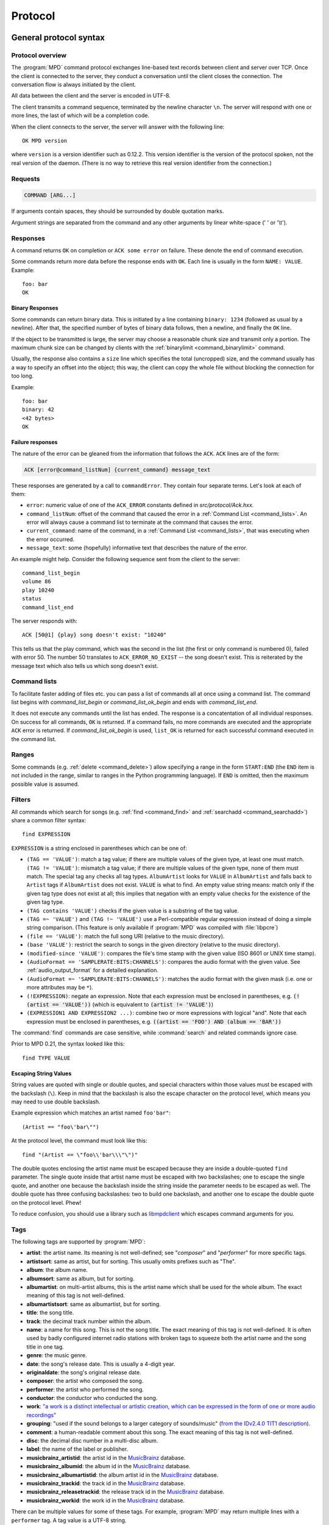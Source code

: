 ########
Protocol
########

General protocol syntax
***********************

Protocol overview
=================

The :program:`MPD` command protocol exchanges
line-based text records between client and server over TCP.
Once the client is connected to the server, they conduct a
conversation until the client closes the connection. The
conversation flow is always initiated by the client.

All data between the client and the server is encoded in
UTF-8.

The client transmits a command sequence, terminated by the
newline character ``\n``.  The server will
respond with one or more lines, the last of which will be a
completion code.

When the client connects to the server, the server will answer
with the following line::

 OK MPD version

where ``version`` is a version identifier such as
0.12.2.  This version identifier is the version of the protocol
spoken, not the real version of the daemon.  (There is no way to
retrieve this real version identifier from the connection.)

Requests
========

.. code-block:: none

 COMMAND [ARG...]

If arguments contain spaces, they should be surrounded by double
quotation marks.

Argument strings are separated from the command and any other
arguments by linear white-space (' ' or '\\t').

Responses
=========

A command returns ``OK`` on completion or
``ACK some error`` on failure.  These
denote the end of command execution.

Some commands return more data before the response ends with ``OK``.
Each line is usually in the form ``NAME: VALUE``.  Example::

  foo: bar
  OK

.. _binary:

Binary Responses
----------------

Some commands can return binary data.  This is initiated by a line
containing ``binary: 1234`` (followed as usual by a newline).  After
that, the specified number of bytes of binary data follows, then a
newline, and finally the ``OK`` line.

If the object to be transmitted is large, the server may choose a
reasonable chunk size and transmit only a portion.  The maximum chunk
size can be changed by clients with the :ref:`binarylimit
<command_binarylimit>` command.

Usually, the response also contains a ``size`` line which specifies
the total (uncropped) size, and the command usually has a way to
specify an offset into the object; this way, the client can copy the
whole file without blocking the connection for too long.

Example::

  foo: bar
  binary: 42
  <42 bytes>
  OK


Failure responses
-----------------

The nature of the error can be gleaned from the information
that follows the ``ACK``.
``ACK`` lines are of the form:

.. code-block:: none

 ACK [error@command_listNum] {current_command} message_text

These responses are generated by a call to
``commandError``. They contain four separate
terms. Let's look at each of them:

- ``error``: numeric value of one
  of the ``ACK_ERROR`` constants defined
  in `src/protocol/Ack.hxx`.

- ``command_listNum``: offset of the command that caused the error in
  a :ref:`Command List <command_lists>`.  An error will always cause a
  command list to terminate at the command that causes the error.

- ``current_command``: name of the command, in a :ref:`Command List
  <command_lists>`, that was executing when the error occurred.

- ``message_text``:
  some (hopefully) informative text that describes the
  nature of the error.

An example might help.  Consider the following sequence
sent from the client to the server::

 command_list_begin
 volume 86
 play 10240
 status
 command_list_end

The server responds with::

 ACK [50@1] {play} song doesn't exist: "10240"

This tells us that the play command, which was the second in the list
(the first or only command is numbered 0), failed with error 50.  The
number 50 translates to ``ACK_ERROR_NO_EXIST`` -- the song doesn't
exist.  This is reiterated by the message text which also tells us
which song doesn't exist.

.. _command_lists:

Command lists
=============

To facilitate faster adding of files etc. you can pass a list
of commands all at once using a command list.  The command
list begins with `command_list_begin` or
`command_list_ok_begin` and ends with
`command_list_end`.

It does not execute any commands until the list has ended.  The
response is a concatentation of all individual responses.
On success for all commands,
``OK`` is returned.  If a command
fails, no more commands are executed and the appropriate
``ACK`` error is returned. If
`command_list_ok_begin` is used,
``list_OK`` is returned for each
successful command executed in the command list.

Ranges
======

Some commands (e.g. :ref:`delete <command_delete>`) allow specifying a
range in the form ``START:END`` (the ``END`` item is not included in
the range, similar to ranges in the Python programming language).  If
``END`` is omitted, then the maximum possible value is assumed.

.. _filter_syntax:

Filters
=======

All commands which search for songs (e.g. :ref:`find <command_find>`
and :ref:`searchadd <command_searchadd>`) share a common filter
syntax::

 find EXPRESSION

``EXPRESSION`` is a string enclosed in parentheses which can be one
of:

- ``(TAG == 'VALUE')``: match a tag value; if there are multiple
  values of the given type, at least one must match.
  ``(TAG != 'VALUE')``: mismatch a tag value; if there are multiple
  values of the given type, none of them must match.
  The special tag ``any`` checks all
  tag types.
  ``AlbumArtist`` looks for
  ``VALUE`` in ``AlbumArtist``
  and falls back to ``Artist`` tags if
  ``AlbumArtist`` does not exist.
  ``VALUE`` is what to find.
  An empty value string means: match only if the given tag type does
  not exist at all; this implies that negation with an empty value
  checks for the existence of the given tag type.

- ``(TAG contains 'VALUE')`` checks if the given value is a substring
  of the tag value.

- ``(TAG =~ 'VALUE')`` and ``(TAG !~ 'VALUE')`` use a Perl-compatible
  regular expression instead of doing a simple string comparison.
  (This feature is only available if :program:`MPD` was compiled with
  :file:`libpcre`)

- ``(file == 'VALUE')``: match the full song URI
  (relative to the music directory).

- ``(base 'VALUE')``: restrict the search to
  songs in the given directory (relative to the music
  directory).

- ``(modified-since 'VALUE')``: compares the
  file's time stamp with the given value (ISO 8601 or UNIX
  time stamp).

- ``(AudioFormat == 'SAMPLERATE:BITS:CHANNELS')``: compares the audio
  format with the given value.  See :ref:`audio_output_format` for a
  detailed explanation.

- ``(AudioFormat =~ 'SAMPLERATE:BITS:CHANNELS')``:
  matches the audio format with the given mask (i.e. one
  or more attributes may be ``*``).

- ``(!EXPRESSION)``: negate an expression.  Note that each expression
  must be enclosed in parentheses, e.g. :code:`(!(artist == 'VALUE'))`
  (which is equivalent to :code:`(artist != 'VALUE')`)

- ``(EXPRESSION1 AND EXPRESSION2 ...)``: combine two or
  more expressions with logical "and".  Note that each expression must
  be enclosed in parentheses, e.g. :code:`((artist == 'FOO') AND
  (album == 'BAR'))`

The :command:`find` commands are case sensitive, while
:command:`search` and related commands ignore case.

Prior to MPD 0.21, the syntax looked like this::

 find TYPE VALUE

Escaping String Values
----------------------

String values are quoted with single or double quotes, and special
characters within those values must be escaped with the backslash
(``\``).  Keep in mind that the backslash is also the escape character
on the protocol level, which means you may need to use double
backslash.

Example expression which matches an artist named ``foo'bar"``::

 (Artist == "foo\'bar\"")

At the protocol level, the command must look like this::

 find "(Artist == \"foo\\'bar\\\"\")"

The double quotes enclosing the artist name must be escaped because
they are inside a double-quoted ``find`` parameter.  The single quote
inside that artist name must be escaped with two backslashes; one to
escape the single quote, and another one because the backslash inside
the string inside the parameter needs to be escaped as well.  The
double quote has three confusing backslashes: two to build one
backslash, and another one to escape the double quote on the protocol
level.  Phew!

To reduce confusion, you should use a library such as `libmpdclient
<https://www.musicpd.org/libs/libmpdclient/>`_ which escapes command
arguments for you.

.. _tags:

Tags
====

The following tags are supported by :program:`MPD`:

* **artist**: the artist name. Its meaning is not well-defined; see "*composer*" and "*performer*" for more specific tags.
* **artistsort**: same as artist, but for sorting. This usually omits prefixes such as "The".
* **album**: the album name.
* **albumsort**: same as album, but for sorting.
* **albumartist**: on multi-artist albums, this is the artist name which shall be used for the whole album. The exact meaning of this tag is not well-defined.
* **albumartistsort**: same as albumartist, but for sorting.
* **title**: the song title.
* **track**: the decimal track number within the album.
* **name**: a name for this song. This is not the song title. The exact meaning of this tag is not well-defined. It is often used by badly configured internet radio stations with broken tags to squeeze both the artist name and the song title in one tag.
* **genre**: the music genre.
* **date**: the song's release date. This is usually a 4-digit year.
* **originaldate**: the song's original release date.
* **composer**: the artist who composed the song.
* **performer**: the artist who performed the song.
* **conductor**: the conductor who conducted the song.
* **work**: `"a work is a distinct intellectual or artistic creation,
  which can be expressed in the form of one or more audio recordings" <https://musicbrainz.org/doc/Work>`_
* **grouping**: "used if the sound belongs to a larger category of
  sounds/music" (`from the IDv2.4.0 TIT1 description
  <http://id3.org/id3v2.4.0-frames>`_).
* **comment**: a human-readable comment about this song. The exact meaning of this tag is not well-defined.
* **disc**: the decimal disc number in a multi-disc album.
* **label**: the name of the label or publisher.
* **musicbrainz_artistid**: the artist id in the `MusicBrainz <https://picard.musicbrainz.org/docs/mappings/>`_ database.
* **musicbrainz_albumid**: the album id in the `MusicBrainz <https://picard.musicbrainz.org/docs/mappings/>`_ database.
* **musicbrainz_albumartistid**: the album artist id in the `MusicBrainz <https://picard.musicbrainz.org/docs/mappings/>`_ database.
* **musicbrainz_trackid**: the track id in the `MusicBrainz <https://picard.musicbrainz.org/docs/mappings/>`_ database.
* **musicbrainz_releasetrackid**: the release track id in the `MusicBrainz <https://picard.musicbrainz.org/docs/mappings/>`_ database.
* **musicbrainz_workid**: the work id in the `MusicBrainz <https://picard.musicbrainz.org/docs/mappings/>`_ database.

There can be multiple values for some of these tags.  For
example, :program:`MPD` may return multiple
lines with a ``performer`` tag.  A tag value is
a UTF-8 string.

.. _other_metadata:

Other Metadata
==============

The response to :ref:`lsinfo <command_lsinfo>` and similar commands
may contain :ref:`song tags <tags>` and other metadata, specifically:

- ``duration``: the duration of the song in
  seconds; may contain a fractional part.

- ``time``: like ``duration``,
  but as integer value.  This is deprecated and is only here
  for compatibility with older clients.  Do not use.

- ``Range``: if this is a queue item referring only to a portion of
  the song file, then this attribute contains the time range in the
  form ``START-END`` or ``START-`` (open ended); both ``START`` and
  ``END`` are time stamps within the song in seconds (may contain a
  fractional part).  Example: ``60-120`` plays only the second minute;
  "``180`` skips the first three minutes.

- ``Format``: the audio format of the song
  (or an approximation to a format supported by MPD and the
  decoder plugin being used).  When playing this file, the
  ``audio`` value in the :ref:`status <command_status>`
  response should be the same.

- ``Last-Modified``: the time stamp of the
  last modification of the underlying file in ISO 8601
  format.  Example:
  "*2008-09-28T20:04:57Z*"

Recipes
*******

Queuing
=======

Often, users run :program:`MPD` with :ref:`random <command_random>`
enabled, but want to be able to insert songs "before" the rest of the
playlist.  That is commonly called "queuing".

:program:`MPD` implements this by allowing the client to specify a
"priority" for each song in the playlist (commands :ref:`priod
<command_prio>` and :ref:`priodid <command_prioid>`).  A higher
priority means that the song is going to be played before the other
songs.

In "random" mode, :program:`MPD` maintains an
internal randomized sequence of songs.  In this sequence,
songs with a higher priority come first, and all songs with
the same priority are shuffled (by default, all songs are
shuffled, because all have the same priority "0").  When you
increase the priority of a song, it is moved to the front of
the sequence according to its new priority, but always after
the current one.  A song that has been played already (it's
"before" the current song in that sequence) will only be
scheduled for repeated playback if its priority has become
bigger than the priority of the current song.  Decreasing the
priority of a song will move it farther to the end of the
sequence.  Changing the priority of the current song has no
effect on the sequence.  During playback, a song's priority is
reset to zero.

Command reference
*****************

.. note:: For manipulating playlists and playing, there are two sets of
   commands.  One set uses the song id of a song in the playlist,
   while another set uses the playlist position of the song. The
   commands using song ids should be used instead of the commands
   that manipulate and control playback based on playlist
   position. Using song ids is a safer method when multiple
   clients are interacting with :program:`MPD`.

Querying :program:`MPD`'s status
================================

.. _command_clearerror:

:command:`clearerror`
    Clears the current error message in status (this is also
    accomplished by any command that starts playback).

.. _command_currentsong:

:command:`currentsong`
    Displays the song info of the current song (same song that
    is identified in status). Information about the current song
    is represented by key-value pairs, one on each line. The first
    pair must be the `file` key-value pair.

.. _command_idle:

:command:`idle [SUBSYSTEMS...]` [#since_0_14]_
    Waits until there is a noteworthy change in one or more
    of :program:`MPD`'s subsystems.  As soon
    as there is one, it lists all changed systems in a line
    in the format ``changed:
    SUBSYSTEM``, where SUBSYSTEM is one of the
    following:

    - ``database``: the song database has been modified after :ref:`update <command_update>`.
    - ``update``: a database update has started or finished.  If the database was modified during the update, the ``database`` event is also emitted.
    - ``stored_playlist``: a stored playlist has been modified, renamed, created or deleted
    - ``playlist``: the queue (i.e. the current playlist) has been modified
    - ``player``: the player has been started, stopped or seeked or
      tags of the currently playing song have changed (e.g. received
      from stream)
    - ``mixer``: the volume has been changed
    - ``output``: an audio output has been added, removed or modified (e.g. renamed, enabled or disabled)
    - ``options``: options like repeat, random, crossfade, replay gain
    - ``partition``: a partition was added, removed or changed
    - ``sticker``: the sticker database has been modified.
    - ``subscription``: a client has subscribed or unsubscribed to a channel
    - ``message``: a message was received on a channel this client is subscribed to; this event is only emitted when the queue is empty
    - ``neighbor``: a neighbor was found or lost
    - ``mount``: the mount list has changed

    Change events accumulate, even while the connection is not in
    "idle" mode; no events get lost while the client is doing
    something else with the connection.  If an event had already
    occurred since the last call, the new :ref:`idle <command_idle>`
    command will return immediately.

    While a client is waiting for `idle`
    results, the server disables timeouts, allowing a client
    to wait for events as long as mpd runs.  The
    `idle` command can be canceled by
    sending the command `noidle` (no other
    commands are allowed). :program:`MPD`
    will then leave `idle` mode and print
    results immediately; might be empty at this time.
    If the optional ``SUBSYSTEMS`` argument
    is used, :program:`MPD` will only send
    notifications when something changed in one of the
    specified subsytems.

.. _command_status:

:command:`status`
    Reports the current status of the player and the volume
    level.

    - ``partition``: the name of the current partition (see
      :ref:`partition_commands`)
    - ``volume``: ``0-100`` (deprecated: ``-1`` if the volume cannot
      be determined)
    - ``repeat``: ``0`` or ``1``
    - ``random``: ``0`` or ``1``
    - ``single`` [#since_0_15]_: ``0``, ``1``, or ``oneshot`` [#since_0_21]_
    - ``consume`` [#since_0_15]_: ``0`` or ``1``
    - ``playlist``: 31-bit unsigned integer, the playlist version number
    - ``playlistlength``: integer, the length of the playlist
    - ``state``: ``play``, ``stop``, or ``pause``
    - ``song``: playlist song number of the current song stopped on or playing
    - ``songid``: playlist songid of the current song stopped on or playing
    - ``nextsong`` [#since_0_15]_: playlist song number of the next song to be played
    - ``nextsongid`` [#since_0_15]_: playlist songid of the next song to be played
    - ``time``: total time elapsed (of current playing/paused song) in seconds
      (deprecated, use ``elapsed`` instead)
    - ``elapsed`` [#since_0_16]_: Total time elapsed within the
      current song in seconds, but with higher resolution.
    - ``duration`` [#since_0_20]_: Duration of the current song in seconds.
    - ``bitrate``: instantaneous bitrate in kbps
    - ``xfade``: ``crossfade`` in seconds
    - ``mixrampdb``: ``mixramp`` threshold in dB
    - ``mixrampdelay``: ``mixrampdelay`` in seconds
    - ``audio``: The format emitted by the decoder plugin during
      playback, format: ``samplerate:bits:channels``.  See
      :ref:`audio_output_format` for a detailed explanation.
    - ``updating_db``: ``job id``
    - ``error``: if there is an error, returns message here

    :program:`MPD` may omit lines which have no (known) value.  Older
    :program:`MPD` versions used to have a "magic" value for
    "unknown", e.g. ":samp:`volume: -1`".

.. _command_stats:

:command:`stats`
    Displays statistics.

    - ``artists``: number of artists
    - ``albums``: number of albums
    - ``songs``: number of songs
    - ``uptime``: daemon uptime in seconds
    - ``db_playtime``: sum of all song times in the database in seconds
    - ``db_update``: last db update in UNIX time (seconds since
      1970-01-01 UTC)
    - ``playtime``: time length of music played

Playback options
================

.. _command_consume:

:command:`consume {STATE}` [#since_0_15]_
    Sets consume state to ``STATE``,
    ``STATE`` should be 0 or 1.
    When consume is activated, each song played is removed from playlist.

.. _command_crossfade:

:command:`crossfade {SECONDS}`
    Sets crossfading between songs.

.. _command_mixrampdb:

:command:`mixrampdb {deciBels}`
    Sets the threshold at which songs will be overlapped. Like crossfading but doesn't fade the track volume, just overlaps. The songs need to have MixRamp tags added by an external tool. 0dB is the normalized maximum volume so use negative values, I prefer -17dB. In the absence of mixramp tags crossfading will be used. See http://sourceforge.net/projects/mixramp

.. _command_mixrampdelay:

:command:`mixrampdelay {SECONDS}`
    Additional time subtracted from the overlap calculated by mixrampdb. A value of "nan" disables MixRamp overlapping and falls back to crossfading.

.. _command_random:

:command:`random {STATE}`
    Sets random state to ``STATE``,
    ``STATE`` should be 0 or 1.

.. _command_repeat:

:command:`repeat {STATE}`
    Sets repeat state to ``STATE``,
    ``STATE`` should be 0 or 1.

.. _command_setvol:

:command:`setvol {VOL}`
    Sets volume to ``VOL``, the range of
    volume is 0-100.

.. _command_getvol:

:command:`getvol`

    Read the volume.  The result is a ``volume:`` line like in
    :ref:`status <command_status>`.  If there is no mixer, MPD will
    emit an empty response.  Example::

      getvol
      volume: 42
      OK

.. _command_single:

:command:`single {STATE}` [#since_0_15]_
    Sets single state to ``STATE``,
    ``STATE`` should be ``0``, ``1`` or ``oneshot`` [#since_0_21]_.
    When single is activated, playback is stopped after current song, or
    song is repeated if the 'repeat' mode is enabled.

.. _command_replay_gain_mode:

:command:`replay_gain_mode {MODE}` [#since_0_16]_
    Sets the replay gain mode.  One of
    ``off``,
    ``track``,
    ``album``,
    ``auto``
    .
    Changing the mode during playback may take several
    seconds, because the new settings do not affect the
    buffered data.
    This command triggers the
    ``options`` idle event.

.. _command_replay_gain_status:

:command:`replay_gain_status`
    Prints replay gain options.  Currently, only the
    variable ``replay_gain_mode`` is
    returned.

.. _command_volume:

:command:`volume {CHANGE}`
    Changes volume by amount ``CHANGE``.
    Deprecated, use :ref:`setvol <command_setvol>` instead.

Controlling playback
====================

.. _command_next:

:command:`next`
    Plays next song in the playlist.

.. _command_pause:

:command:`pause {STATE}`
    Pause or resume playback.  Pass :samp:`1` to pause playback or
    :samp:`0` to resume playback.  Without the parameter, the pause
    state is toggled.

.. _command_play:

:command:`play [SONGPOS]`
    Begins playing the playlist at song number
    ``SONGPOS``.

.. _command_playid:

:command:`playid [SONGID]`
    Begins playing the playlist at song
    ``SONGID``.

.. _command_previous:

:command:`previous`
    Plays previous song in the playlist.

.. _command_seek:

:command:`seek {SONGPOS} {TIME}`
    Seeks to the position ``TIME`` (in
    seconds; fractions allowed) of entry
    ``SONGPOS`` in the playlist.

.. _command_seekid:

:command:`seekid {SONGID} {TIME}`
    Seeks to the position ``TIME`` (in
    seconds; fractions allowed) of song
    ``SONGID``.

.. _command_seekcur:

:command:`seekcur {TIME}`
    Seeks to the position ``TIME`` (in
    seconds; fractions allowed) within the current song.  If
    prefixed by ``+`` or ``-``, then the time is relative to the
    current playing position.

.. _command_stop:

:command:`stop`
    Stops playing.

The Queue
=========

.. note:: The "queue" used to be called "current playlist" or just
          "playlist", but that was deemed confusing, because
          "playlists" are also files containing a sequence of songs.
          Those "playlist files" or "stored playlists" can be
          :ref:`loaded into the queue <command_load>` and the queue
          can be :ref:`saved into a playlist file <command_save>`, but
          they are not to be confused with the queue.

          Many of the command names in this section reflect the old
          naming convention, but for the sake of compatibility, we
          cannot rename commands.

There are two ways to address songs within the queue: by their
position and by their id.

The position is a 0-based index.  It is unstable by design: if you
move, delete or insert songs, all following indices will change, and a
client can never be sure what song is behind a given index/position.

Song ids on the other hand are stable: an id is assigned to a song
when it is added, and will stay the same, no matter how much it is
moved around.  Adding the same song twice will assign different ids to
them, and a deleted-and-readded song will have a new id.  This way, a
client can always be sure the correct song is being used.

Many commands come in two flavors, one for each address type.
Whenever possible, ids should be used.

.. _command_add:

:command:`add {URI}`
    Adds the file ``URI`` to the playlist
    (directories add recursively). ``URI``
    can also be a single file.

.. _command_addid:

:command:`addid {URI} [POSITION]`
    Adds a song to the playlist (non-recursive) and returns the
    song id. ``URI`` is always a single file or  URL.  For example::

     addid "foo.mp3"
     Id: 999
     OK

.. _command_clear:

:command:`clear`
    Clears the queue.

.. _command_delete:

:command:`delete [{POS} | {START:END}]`
    Deletes a song from the playlist.

.. _command_deleteid:

:command:`deleteid {SONGID}`
    Deletes the song ``SONGID`` from the
    playlist

.. _command_move:

:command:`move [{FROM} | {START:END}] {TO}`
    Moves the song at ``FROM`` or range of songs
    at ``START:END`` [#since_0_15]_ to ``TO``
    in the playlist.

.. _command_moveid:

:command:`moveid {FROM} {TO}`
    Moves the song with ``FROM`` (songid) to
    ``TO`` (playlist index) in the
    playlist.  If ``TO`` is negative, it
    is relative to the current song in the playlist (if
    there is one).

.. _command_playlist:

:command:`playlist`

    Displays the queue.

    Do not use this, instead use :ref:`playlistinfo
    <command_playlistinfo>`.

.. _command_playlistfind:

:command:`playlistfind {FILTER}`
    Finds songs in the queue with strict
    matching.

.. _command_playlistid:

:command:`playlistid {SONGID}`
    Displays a list of songs in the playlist.
    ``SONGID`` is optional and specifies a
    single song to display info for.

.. _command_playlistinfo:

:command:`playlistinfo [[SONGPOS] | [START:END]]`
    Displays a list of all songs in the playlist, or if the optional
    argument is given, displays information only for the song
    ``SONGPOS`` or the range of songs
    ``START:END`` [#since_0_15]_

.. _command_playlistsearch:

:command:`playlistsearch {FILTER}`
    Searches case-insensitively for partial matches in the
    queue.

.. _command_plchanges:

:command:`plchanges {VERSION} [START:END]`
    Displays changed songs currently in the playlist since
    ``VERSION``.  Start and end positions may
    be given to limit the output to changes in the given
    range.

    To detect songs that were deleted at the end of the
    playlist, use playlistlength returned by status command.

.. _command_plchangesposid:

:command:`plchangesposid {VERSION} [START:END]`
    Displays changed songs currently in the playlist since
    ``VERSION``.  This function only
    returns the position and the id of the changed song, not
    the complete metadata. This is more bandwidth efficient.

    To detect songs that were deleted at the end of the
    playlist, use playlistlength returned by status command.

.. _command_prio:

:command:`prio {PRIORITY} {START:END...}`
    Set the priority of the specified songs.  A higher
    priority means that it will be played first when
    "random" mode is enabled.

    A priority is an integer between 0 and 255.  The default
    priority of new songs is 0.

.. _command_prioid:

:command:`prioid {PRIORITY} {ID...}`
    Same as :ref:`priod <command_prio>`,
    but address the songs with their id.

.. _command_rangeid:

:command:`rangeid {ID} {START:END}` [#since_0_19]_
    Since :program:`MPD`
    0.19 Specifies the portion of the
    song that shall be played.  ``START`` and
    ``END`` are offsets in seconds
    (fractional seconds allowed); both are optional.
    Omitting both (i.e. sending just ":") means "remove the
    range, play everything".  A song that is currently
    playing cannot be manipulated this way.

.. _command_shuffle:

:command:`shuffle [START:END]`
    Shuffles the queue.
    ``START:END`` is optional and specifies
    a range of songs.

.. _command_swap:

:command:`swap {SONG1} {SONG2}`
    Swaps the positions of ``SONG1`` and
    ``SONG2``.

.. _command_swapid:

:command:`swapid {SONG1} {SONG2}`
    Swaps the positions of ``SONG1`` and
    ``SONG2`` (both song ids).

.. _command_addtagid:

:command:`addtagid {SONGID} {TAG} {VALUE}`
    Adds a tag to the specified song.  Editing song tags is
    only possible for remote songs.  This change is
    volatile: it may be overwritten by tags received from
    the server, and the data is gone when the song gets
    removed from the queue.

.. _command_cleartagid:

:command:`cleartagid {SONGID} [TAG]`
    Removes tags from the specified song.  If
    ``TAG`` is not specified, then all tag
    values will be removed.  Editing song tags is only
    possible for remote songs.

Stored playlists
================

Playlists are stored inside the configured playlist directory.
They are addressed with their file name (without the directory
and without the `.m3u` suffix).

Some of the commands described in this section can be used to
run playlist plugins instead of the hard-coded simple
`m3u` parser.  They can access playlists in
the music directory (relative path including the suffix),
playlists in arbitrary location (absolute path including the suffix;
allowed only for clients that are connected via local socket), or
remote playlists (absolute URI with a supported scheme).

.. _command_listplaylist:

:command:`listplaylist {NAME}`
    Lists the songs in the playlist.  Playlist plugins are
    supported.

.. _command_listplaylistinfo:

:command:`listplaylistinfo {NAME}`
    Lists the songs with metadata in the playlist.  Playlist
    plugins are supported.

.. _command_listplaylists:

:command:`listplaylists`
    Prints a list of the playlist directory.
    After each playlist name the server sends its last
    modification time as attribute "Last-Modified" in ISO
    8601 format.  To avoid problems due to clock differences
    between clients and the server, clients should not
    compare this value with their local clock.

.. _command_load:

:command:`load {NAME} [START:END]`
    Loads the playlist into the current queue.  Playlist
    plugins are supported.  A range may be specified to load
    only a part of the playlist.

.. _command_playlistadd:

:command:`playlistadd {NAME} {URI}`
    Adds ``URI`` to the playlist
    `NAME.m3u`.
    `NAME.m3u` will be created if it does
    not exist.

.. _command_playlistclear:

:command:`playlistclear {NAME}`
    Clears the playlist `NAME.m3u`.

.. _command_playlistdelete:

:command:`playlistdelete {NAME} {SONGPOS}`
    Deletes ``SONGPOS`` from the
    playlist `NAME.m3u`.

.. _command_playlistmove:

:command:`playlistmove {NAME} {FROM} {TO}`
    Moves the song at position ``FROM`` in
    the playlist `NAME.m3u` to the
    position ``TO``.

.. _command_rename:

:command:`rename {NAME} {NEW_NAME}`
    Renames the playlist `NAME.m3u` to `NEW_NAME.m3u`.

.. _command_rm:

:command:`rm {NAME}`
    Removes the playlist `NAME.m3u` from
    the playlist directory.

.. _command_save:

:command:`save {NAME}`
    Saves the queue to
    `NAME.m3u` in the playlist directory.

The music database
==================

.. _command_albumart:

:command:`albumart {URI} {OFFSET}`
    Locate album art for the given song and return a chunk of an album
    art image file at offset ``OFFSET``.

    This is currently implemented by searching the directory the file
    resides in for a file called :file:`cover.png`, :file:`cover.jpg`,
    :file:`cover.tiff` or :file:`cover.bmp`.

    Returns the file size and actual number
    of bytes read at the requested offset, followed
    by the chunk requested as raw bytes (see :ref:`binary`), then a
    newline and the completion code.

    Example::

     albumart foo/bar.ogg 0
     size: 1024768
     binary: 8192
     <8192 bytes>
     OK

.. _command_count:

:command:`count {FILTER} [group {GROUPTYPE}]`
    Count the number of songs and their total playtime in
    the database matching ``FILTER`` (see
    :ref:`Filters <filter_syntax>`).  The
    following prints the number of songs whose title matches
    "Echoes"::

     count title Echoes

    The *group* keyword may be used to
    group the results by a tag.  The first following example
    prints per-artist counts while the next prints the
    number of songs whose title matches "Echoes" grouped by
    artist::

     count group artist
     count title Echoes group artist

    A group with an empty value contains counts of matching songs which
    don't have this group tag.  It exists only if at least one such song is
    found.

.. _command_getfingerprint:

:command:`getfingerprint {URI}`

    Calculate the song's audio fingerprint.  Example (abbreviated fingerprint)::

      getfingerprint "foo/bar.ogg"
      chromaprint: AQACcEmSREmWJJmkIT_6CCf64...
      OK

    This command is only available if MPD was built with
    :file:`libchromaprint` (``-Dchromaprint=enabled``).

.. _command_find:

:command:`find {FILTER} [sort {TYPE}] [window {START:END}]`
    Search the database for songs matching
    ``FILTER`` (see :ref:`Filters <filter_syntax>`).

    ``sort`` sorts the result by the
    specified tag.  The sort is descending if the tag is
    prefixed with a minus ('-').
    Without ``sort``, the
    order is undefined.  Only the first tag value will be
    used, if multiple of the same type exist.  To sort by
    "Artist", "Album" or "AlbumArtist", you should specify
    "ArtistSort", "AlbumSort" or "AlbumArtistSort" instead.
    These will automatically fall back to the former if
    "\*Sort" doesn't exist.  "AlbumArtist" falls back to just
    "Artist".  The type "Last-Modified" can sort by file
    modification time.

    ``window`` can be used to query only a
    portion of the real response.  The parameter is two
    zero-based record numbers; a start number and an end
    number.

.. _command_findadd:

:command:`findadd {FILTER} [sort {TYPE}] [window {START:END}]`
    Search the database for songs matching
    ``FILTER`` (see :ref:`Filters <filter_syntax>`) and add them to
    the queue.  Parameters have the same meaning as for
    :ref:`find <command_find>`.

.. _command_list:

:command:`list {TYPE} {FILTER} [group {GROUPTYPE}]`
    Lists unique tags values of the specified type.
    ``TYPE`` can be any tag supported by
    :program:`MPD`.

    Additional arguments may specify a :ref:`filter <filter_syntax>`.
    The *group* keyword may be used
    (repeatedly) to group the results by one or more tags.

    The following example lists all album names,
    grouped by their respective (album) artist::

     list album group albumartist

    ``list file`` was implemented in an early :program:`MPD` version,
    but does not appear to make a lot of sense.  It still works (to
    avoid breaking compatibility), but is deprecated.

.. _command_listall:

:command:`listall [URI]`
    Lists all songs and directories in
    ``URI``.

    Do not use this command.  Do not manage a client-side
    copy of :program:`MPD`'s database.  That
    is fragile and adds huge overhead.  It will break with
    large databases.  Instead, query
    :program:`MPD` whenever you need
    something.

.. _command_listallinfo:

:command:`listallinfo [URI]`
    Same as :ref:`listall <command_listall>`,
    except it also returns metadata info in the same format
    as :ref:`lsinfo <command_lsinfo>`

    Do not use this command.  Do not manage a client-side
    copy of :program:`MPD`'s database.  That
    is fragile and adds huge overhead.  It will break with
    large databases.  Instead, query
    :program:`MPD` whenever you need
    something.

.. _command_listfiles:

:command:`listfiles {URI}`
    Lists the contents of the directory
    ``URI``, including files are not
    recognized by :program:`MPD`.
    ``URI`` can be a path relative to the
    music directory or an URI understood by one of the
    storage plugins.  The response contains at least one
    line for each directory entry with the prefix "file: "
    or "directory: ", and may be followed by file attributes
    such as "Last-Modified" and "size".

    For example, "smb://SERVER" returns a list of all shares
    on the given SMB/CIFS server; "nfs://servername/path"
    obtains a directory listing from the NFS server.

.. _command_lsinfo:

:command:`lsinfo [URI]`
    Lists the contents of the directory
    ``URI``.  The response contains records
    starting with ``file``,
    ``directory`` or
    ``playlist``, each followed by metadata
    (:ref:`tags <tags>` or :ref:`other metadata <other_metadata>`).

    When listing the root directory, this currently returns
    the list of stored playlists.  This behavior is
    deprecated; use "listplaylists" instead.

    This command may be used to list metadata of remote
    files (e.g. URI beginning with "http://" or "smb://").

    Clients that are connected via local socket may
    use this command to read the tags of an arbitrary local
    file (URI is an absolute path).

.. _command_readcomments:

:command:`readcomments {URI}`
    Read "comments" (i.e. key-value pairs) from the file
    specified by "URI".  This "URI" can be a path relative
    to the music directory or an absolute path.

    This command may be used to list metadata of remote
    files (e.g. URI beginning with "http://" or "smb://").

    The response consists of lines in the form "KEY: VALUE".
    Comments with suspicious characters (e.g. newlines) are
    ignored silently.

    The meaning of these depends on the codec, and not all
    decoder plugins support it.  For example, on Ogg files,
    this lists the Vorbis comments.

.. _command_readpicture:

:command:`readpicture {URI} {OFFSET}`
    Locate a picture for the given song and return a chunk of the
    image file at offset ``OFFSET``.  This is usually implemented by
    reading embedded pictures from binary tags (e.g. ID3v2's ``APIC``
    tag).

    Returns the following values:

    - ``size``: the total file size
    - ``type``: the file's MIME type (optional)
    - ``binary``: see :ref:`binary`

    If the song file was recognized, but there is no picture, the
    response is successful, but is otherwise empty.

    Example::

     readpicture foo/bar.ogg 0
     size: 1024768
     type: image/jpeg
     binary: 8192
     <8192 bytes>
     OK

.. _command_search:

:command:`search {FILTER} [sort {TYPE}] [window {START:END}]`
    Search the database for songs matching
    ``FILTER`` (see :ref:`Filters <filter_syntax>`).  Parameters
    have the same meaning as for :ref:`find <command_find>`,
    except that search is not case sensitive.

.. _command_searchadd:

:command:`searchadd {FILTER} [sort {TYPE}] [window {START:END}]`
    Search the database for songs matching
    ``FILTER`` (see :ref:`Filters <filter_syntax>`) and add them to
    the queue.

    Parameters have the same meaning as for :ref:`search <command_search>`.

.. _command_searchaddpl:

:command:`searchaddpl {NAME} {FILTER} [sort {TYPE}] [window {START:END}]`
    Search the database for songs matching
    ``FILTER`` (see :ref:`Filters <filter_syntax>`) and add them to
    the playlist named ``NAME``.

    If a playlist by that name doesn't exist it is created.

    Parameters have the same meaning as for :ref:`search <command_search>`.

.. _command_update:

:command:`update [URI]`
    Updates the music database: find new files, remove
    deleted files, update modified files.

    ``URI`` is a particular directory or
    song/file to update.  If you do not specify it,
    everything is updated.

    Prints ``updating_db: JOBID`` where
    ``JOBID`` is a positive number
    identifying the update job.  You can read the current
    job id in the :ref:`status <command_status>`
    response.

.. _command_rescan:

:command:`rescan [URI]`
    Same as :ref:`update <command_update>`,
    but also rescans unmodified files.

Mounts and neighbors
====================

A "storage" provides access to files in a directory tree.  The
most basic storage plugin is the "local" storage plugin which
accesses the local file system, and there are plugins to
access NFS and SMB servers.

Multiple storages can be "mounted" together, similar to the
`mount` command on many operating
systems, but without cooperation from the kernel.  No
superuser privileges are necessary, because this mapping exists
only inside the :program:`MPD` process.

.. _command_mount:

:command:`mount {PATH} {URI}`
    Mount the specified remote storage URI at the given
    path.  Example::

     mount foo nfs://192.168.1.4/export/mp3

.. _command_unmount:

:command:`unmount {PATH}`
    Unmounts the specified path.  Example::

     unmount foo

.. _command_listmounts:

:command:`listmounts`
    Queries a list of all mounts.  By default, this contains
    just the configured ``music_directory``.
    Example::

     listmounts
     mount:
     storage: /home/foo/music
     mount: foo
     storage: nfs://192.168.1.4/export/mp3
     OK

.. _command_listneighbors:

:command:`listneighbors`
    Queries a list of "neighbors" (e.g. accessible file
    servers on the local net).  Items on that list may be
    used with the :ref:`mount <command_mount>`
    command.  Example::

     listneighbors
     neighbor: smb://FOO
     name: FOO (Samba 4.1.11-Debian)
     OK

Stickers
========

"Stickers" [#since_0_15]_ are pieces of
information attached to existing
:program:`MPD` objects (e.g. song files,
directories, albums; but currently, they are only implemented for
song).  Clients can create arbitrary name/value
pairs.  :program:`MPD` itself does not assume
any special meaning in them.

The goal is to allow clients to share additional (possibly
dynamic) information about songs, which is neither stored on
the client (not available to other clients), nor stored in the
song files (:program:`MPD` has no write
access).

Client developers should create a standard for common sticker
names, to ensure interoperability.

Objects which may have stickers are addressed by their object
type ("song" for song objects) and their URI (the path within
the database for songs).

.. _command_sticker_get:

:command:`sticker get {TYPE} {URI} {NAME}`
    Reads a sticker value for the specified object.

.. _command_sticker_set:

:command:`sticker set {TYPE} {URI} {NAME} {VALUE}`
    Adds a sticker value to the specified object.  If a
    sticker item with that name already exists, it is
    replaced.

.. _command_sticker_delete:

:command:`sticker delete {TYPE} {URI} [NAME]`
    Deletes a sticker value from the specified object.  If
    you do not specify a sticker name, all sticker values
    are deleted.

.. _command_sticker_list:

:command:`sticker list {TYPE} {URI}`
    Lists the stickers for the specified object.

.. _command_sticker_find:

:command:`sticker find {TYPE} {URI} {NAME}`
    Searches the sticker database for stickers with the
    specified name, below the specified directory (URI).
    For each matching song, it prints the URI and that one
    sticker's value.

.. _command_sticker_find_value:

:command:`sticker find {TYPE} {URI} {NAME} = {VALUE}`
    Searches for stickers with the given value.

    Other supported operators are:
    "``<``", "``>``"

Connection settings
===================

.. _command_close:

:command:`close`
    Closes the connection to :program:`MPD`.
    :program:`MPD` will try to send the
    remaining output buffer before it actually closes the
    connection, but that cannot be guaranteed.  This command
    will not generate a response.

    Clients should not use this command; instead, they should just
    close the socket.

.. _command_kill:

:command:`kill`
    Kills :program:`MPD`.

    Do not use this command.  Send ``SIGTERM`` to :program:`MPD`
    instead, or better: let your service manager handle :program:`MPD`
    shutdown (e.g. :command:`systemctl stop mpd`).

.. _command_password:

:command:`password {PASSWORD}`
    This is used for authentication with the server.
    ``PASSWORD`` is simply the plaintext
    password.

.. _command_ping:

:command:`ping`
    Does nothing but return "OK".

.. _command_binarylimit:

:command:`binarylimit SIZE` [#since_0_22_4]_

    Set the maximum :ref:`binary response <binary>` size for the
    current connection to the specified number of bytes.

    A bigger value means less overhead for transmitting large
    entities, but it also means that the connection is blocked for a
    longer time.

.. _command_tagtypes:

:command:`tagtypes`
    Shows a list of available tag types.  It is an
    intersection of the ``metadata_to_use``
    setting and this client's tag mask.

    About the tag mask: each client can decide to disable
    any number of tag types, which will be omitted from
    responses to this client.  That is a good idea, because
    it makes responses smaller.  The following
    ``tagtypes`` sub commands configure this
    list.

.. _command_tagtypes_disable:

:command:`tagtypes disable {NAME...}`
    Remove one or more tags from the list of tag types the
    client is interested in.  These will be omitted from
    responses to this client.

.. _command_tagtypes_enable:

:command:`tagtypes enable {NAME...}`
    Re-enable one or more tags from the list of tag types
    for this client.  These will no longer be hidden from
    responses to this client.

.. _command_tagtypes_clear:

:command:`tagtypes clear`
    Clear the list of tag types this client is interested
    in.  This means that :program:`MPD` will
    not send any tags to this client.

.. _command_tagtypes_all:

:command:`tagtypes all`
    Announce that this client is interested in all tag
    types.  This is the default setting for new clients.

.. _partition_commands:

Partition commands
==================

These commands allow a client to inspect and manage
"partitions".  A partition is one frontend of a multi-player
MPD process: it has separate queue, player and outputs.  A
client is assigned to one partition at a time.

.. _command_partition:

:command:`partition {NAME}`
    Switch the client to a different partition.

.. _command_listpartitions:

:command:`listpartitions`
    Print a list of partitions.  Each partition starts with
    a ``partition`` keyword and the
    partition's name, followed by information about the
    partition.

.. _command_newpartition:

:command:`newpartition {NAME}`
    Create a new partition.

.. _command_delpartition:

:command:`delpartition {NAME}`
    Delete a partition.  The partition must be empty (no connected
    clients and no outputs).

.. _command_moveoutput:

:command:`moveoutput {OUTPUTNAME}`
    Move an output to the current partition.

Audio output devices
====================

.. _command_disableoutput:

:command:`disableoutput {ID}`
    Turns an output off.

.. _command_enableoutput:

:command:`enableoutput {ID}`
    Turns an output on.

.. _command_toggleoutput:

:command:`toggleoutput {ID}`
    Turns an output on or off, depending on the current
    state.

.. _command_outputs:

:command:`outputs`
    Shows information about all outputs.

    ::

        outputid: 0
        outputname: My ALSA Device
        plugin: alsa
        outputenabled: 0
        attribute: dop=0
        OK

    Return information:

    - ``outputid``: ID of the output. May change between executions
    - ``outputname``: Name of the output. It can be any.
    - ``outputenabled``: Status of the output. 0 if disabled, 1 if enabled.

.. _command_outputset:

:command:`outputset {ID} {NAME} {VALUE}`
    Set a runtime attribute.  These are specific to the
    output plugin, and supported values are usually printed
    in the :ref:`outputs <command_outputs>`
    response.

Reflection
==========

.. _command_config:

:command:`config`
    Dumps configuration values that may be interesting for
    the client.  This command is only permitted to "local"
    clients (connected via local socket).

    The following response attributes are available:

    - ``music_directory``: The absolute path of the music directory.

.. _command_commands:

:command:`commands`
    Shows which commands the current user has access to.

.. _command_notcommands:

:command:`notcommands`
    Shows which commands the current user does not have
    access to.

.. _command_urlhandlers:

:command:`urlhandlers`
    Gets a list of available URL handlers.

.. _command_decoders:

:command:`decoders`
    Print a list of decoder plugins, followed by their
    supported suffixes and MIME types.  Example response::

     plugin: mad
     suffix: mp3
     suffix: mp2
     mime_type: audio/mpeg
     plugin: mpcdec
     suffix: mpc

Client to client
================

Clients can communicate with each others over "channels".  A
channel is created by a client subscribing to it.  More than
one client can be subscribed to a channel at a time; all of
them will receive the messages which get sent to it.

Each time a client subscribes or unsubscribes, the global idle
event ``subscription`` is generated.  In
conjunction with the :ref:`channels <command_channels>`
command, this may be used to auto-detect clients providing
additional services.

New messages are indicated by the ``message``
idle event.

If your MPD instance has multiple partitions, note that
client-to-client messages are local to the current partition.

.. _command_subscribe:

:command:`subscribe {NAME}`
    Subscribe to a channel.  The channel is created if it
    does not exist already.  The name may consist of
    alphanumeric ASCII characters plus underscore, dash, dot
    and colon.

.. _command_unsubscribe:

:command:`unsubscribe {NAME}`
    Unsubscribe from a channel.

.. _command_channels:

:command:`channels`
    Obtain a list of all channels.  The response is a list
    of "channel:" lines.

.. _command_readmessages:

:command:`readmessages`
    Reads messages for this client.  The response is a list
    of "channel:" and "message:" lines.

.. _command_sendmessage:

:command:`sendmessage {CHANNEL} {TEXT}`
    Send a message to the specified channel.

.. rubric:: Footnotes

.. [#since_0_14] Since :program:`MPD` 0.14
.. [#since_0_15] Since :program:`MPD` 0.15
.. [#since_0_16] Since :program:`MPD` 0.16
.. [#since_0_19] Since :program:`MPD` 0.19
.. [#since_0_20] Since :program:`MPD` 0.20
.. [#since_0_21] Since :program:`MPD` 0.21
.. [#since_0_22_4] Since :program:`MPD` 0.22.4
